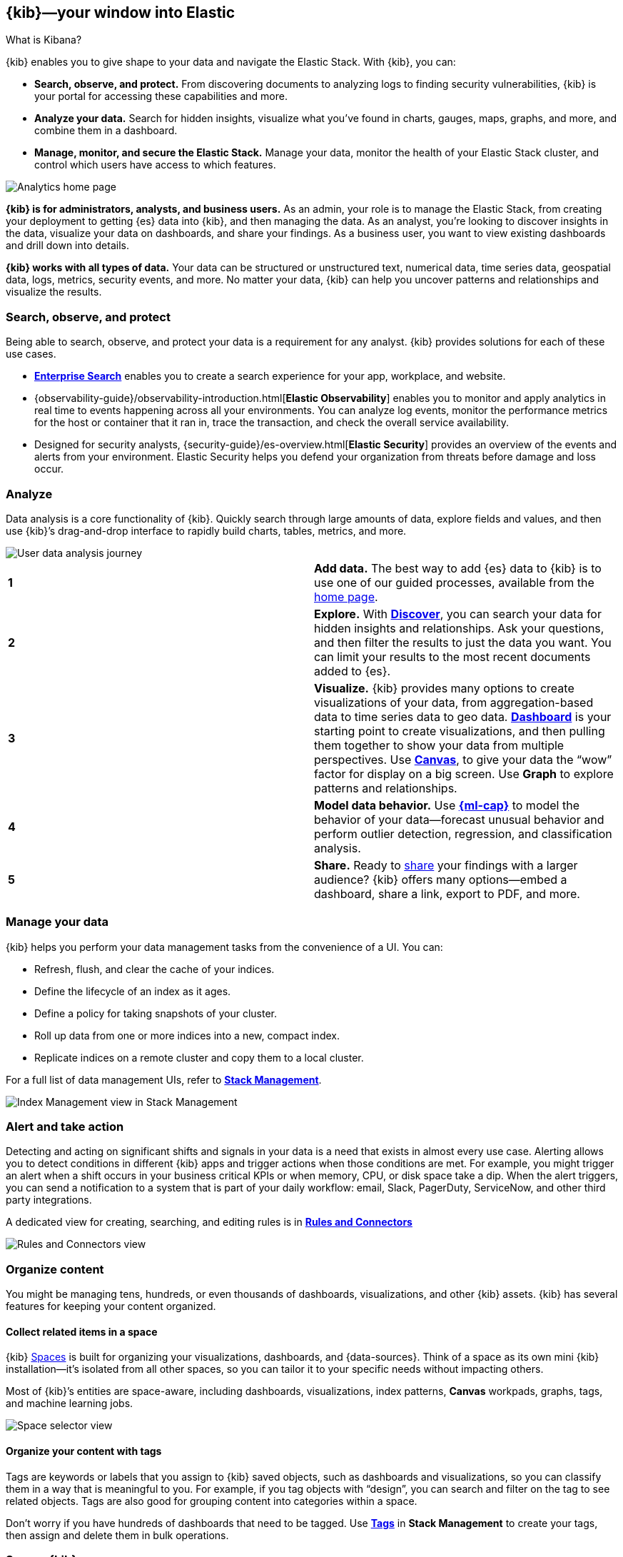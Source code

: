 [[introduction]]
== {kib}&mdash;your window into Elastic
++++
<titleabbrev>What is Kibana?</titleabbrev>
++++

{kib} enables you to give
shape to your data and navigate the Elastic Stack.  With {kib}, you can:

* *Search, observe, and protect.*
From discovering documents to analyzing logs to finding security vulnerabilities,
{kib} is your portal for accessing these capabilities and more.

* *Analyze your data.*
Search for hidden insights, visualize what you've found in charts, gauges,
maps, graphs, and more, and combine them in a dashboard.

* *Manage, monitor, and secure the Elastic Stack.*
Manage your data, monitor the health of your
Elastic Stack cluster, and control which users have access to
which features.

[[kibana-home-page]]
[role="screenshot"]
image::images/analytics-home-page.png[Analytics home page]

*{kib} is for administrators, analysts, and business users.*
As an admin, your role is to manage the Elastic Stack, from creating your
deployment to getting {es} data into {kib}, and then
managing the data.  As an analyst, you're looking to discover insights
in the data, visualize your data on dashboards, and share your findings.  As a business user,
you want to view existing dashboards and drill down into details.

*{kib} works with all types of data.* Your data can be structured or unstructured text,
numerical data, time series data, geospatial data, logs, metrics, security events,
and more.
No matter your data, {kib} can help you uncover patterns and relationships and visualize the results.

[float]
[[extend-your-use-case]]
=== Search, observe, and protect

Being able to search, observe, and protect your data is a requirement for any analyst.
{kib} provides solutions for each of these use cases.

* https://www.elastic.co/guide/en/enterprise-search/current/index.html[*Enterprise Search*] enables you to create a search experience for your app, workplace, and website.

* {observability-guide}/observability-introduction.html[*Elastic Observability*] enables you to monitor and apply analytics in real time
to events happening across all your environments. You can analyze log events, monitor the performance metrics for the host or container
that it ran in, trace the transaction, and check the overall service availability.

* Designed for security analysts, {security-guide}/es-overview.html[*Elastic Security*] provides an overview of
the events and alerts from your environment.  Elastic Security helps you defend
your organization from threats before damage and loss occur.


[float]
[[visualize-and-analyze]]
=== Analyze

Data analysis is a core functionality of {kib}. Quickly search through large amounts
of data, explore fields and values,
and then use {kib}’s drag-and-drop interface to rapidly build charts, tables, metrics, and more.

[role="screenshot"]
image::images/visualization-journey.png[User data analysis journey]

[[get-data-into-kibana]]
[cols=2*]
|===

| *1*
| *Add data.* The best way to add {es} data to {kib} is to use one of our guided processes,
available from the <<kibana-home-page,home page>>.

| *2*
| *Explore.* With <<discover,*Discover*>>, you can search your data for hidden
insights and relationships. Ask your questions, and then filter the results to just the data you want.
You can limit your results to the most recent documents added to {es}.

| *3*
| *Visualize.* {kib} provides many options to create visualizations of your data, from
aggregation-based data to time series data to geo data.
<<dashboard, *Dashboard*>> is your starting point to create visualizations,
and then pulling them together to show your data from multiple perspectives.
Use <<canvas, *Canvas*>>,
to give your data
the “wow” factor for display on a big screen. Use *Graph* to explore patterns and relationships.

| *4*
| *Model data behavior.*
Use <<xpack-ml, *{ml-cap}*>> to model the behavior of your data&mdash;forecast unusual behavior and
perform outlier detection, regression, and classification analysis.

| *5*
| *Share.* Ready to <<reporting-getting-started, share>> your findings with a larger audience? {kib} offers many options&mdash;embed
a dashboard, share a link, export to PDF, and more.
|===

[float]
=== Manage your data

{kib} helps you perform your data management tasks from the convenience of a UI. You can:

* Refresh, flush, and clear the cache of your indices.
* Define the lifecycle of an index as it ages.
* Define a policy for taking snapshots of your cluster.
* Roll up data from one or more indices into a new, compact index.
* Replicate indices on a remote cluster and copy them to a local cluster.

For a full list of data management UIs, refer to <<management, *Stack Management*>>.

[role="screenshot"]
image::images/stack-management.png[Index Management view in Stack Management]


[float]
=== Alert and take action

Detecting and acting on significant shifts and signals in your data is a need
that exists in almost every use case. Alerting allows you to
detect conditions in different {kib} apps and trigger actions when those conditions are met.
For example, you might trigger an alert when a shift occurs in your business critical KPIs or when
memory, CPU, or disk space take a dip.
When the alert triggers, you can send a notification to a system that is part of your daily workflow:
email, Slack, PagerDuty, ServiceNow, and other third party integrations.

A dedicated view for creating, searching,
and editing rules is in <<create-and-manage-rules,*Rules and Connectors*>>

[role="screenshot"]
image::images/rules-and-connectors.png[Rules and Connectors view]

[float]
[[organize-and-secure]]
=== Organize content

You might be managing tens, hundreds, or even thousands of dashboards, visualizations, and other {kib} assets.
{kib} has several features for keeping your content organized.


[float]
[[organize-in-spaces]]
==== Collect related items in a space

{kib}
<<xpack-spaces, Spaces>> is built for organizing your visualizations, dashboards, and {data-sources}.
Think of a space as its own mini {kib} installation&mdash;it’s isolated from all other spaces,
so you can tailor it to your specific needs without impacting others.

Most of {kib}’s entities are space-aware, including dashboards, visualizations, index patterns,
*Canvas* workpads, graphs, tags, and machine learning jobs.

[role="screenshot"]
image::images/select-your-space.png[Space selector view]

[float]
==== Organize your content with tags

Tags are keywords or labels that you assign to {kib} saved objects,
such as dashboards and visualizations, so you can classify them in a way that is meaningful to you.
For example, if you tag objects with “design”, you can search and
filter on the tag to see related objects.
Tags are also good for grouping content into categories within a space.

Don’t worry if you have hundreds of dashboards that need to be tagged. Use <<managing-tags,*Tags*>>
in *Stack Management* to create your tags, then assign and delete
them in bulk operations.

[float]
[[intro-kibana-Security]]
=== Secure {kib}

{kib} offers a range of security features for you to control who has access to what.
The security features are automatically turned on when
{ref}/get-started-enable-security.html[security is enabled in
{es}]. For a description of all available configuration options,
see <<security-settings-kb,Security settings in {kib}>>.

[float]
==== Log in
{kib} supports several <<kibana-authentication,authentication providers>>,
allowing you to login using {es}’s built-in realms, or by your own single sign-on provider.

[role="screenshot"]
image::security/images/kibana-login.png[Login page]

[float]
==== Secure access

{kib} provides roles and privileges for controlling which users can
view and manage {kib} features. Privileges grant permission to view an application
or perform a specific action and are assigned to roles. Roles allow you to describe
a “template” of capabilities that you can grant to many users,
without having to redefine what each user should be able to do.

When you create a role, you can scope the assigned {kib} privileges to specific spaces.
This makes it possible to grant users different access levels in different spaces,
or even give users their very own private space. For example, power users might
have privileges to create and edit visualizations and dashboards,
while analysts or executives might have *Dashboard* and *Canvas* with read-only privileges.

{kib}’s role management interface allows you to describe these various access
levels, or you can automate role creation via our <<role-management-api,API>>.

[role="screenshot"]
image::spaces/images/spaces-roles.png[{kib privileges}]

[float]
==== Audit access

Once you have your users and roles configured, you might want to maintain a
record of who did what, when. The {kib} audit log will record this information for you,
which can then be correlated with {es} audit logs to gain more insights into your
users’ behavior. For more information, see <<xpack-security-audit-logging,{kib} audit logging>>.

[float]
[[kibana-navigation-search]]
=== Quickly find apps and objects

To find {kib} apps and the objects you create, use the search field in the global header.
Search suggestions include deep links into applications,
allowing you to directly navigate to the views you need most.

[role="screenshot"]
image::images/app-navigation-search.png[Example of searching for apps]

You can search for objects by type, name, and tag.
To get the most from the search feature, follow these tips:

* Use the keyboard shortcut&mdash;Ctrl+/ on Windows and Linux, Command+/ on MacOS&mdash;to focus on the input at any time.

* Use the provided syntax keywords.
+
[cols=2*]
|===
|Search by type
|`type:dashboard`

Available types: `application`, `canvas-workpad`, `dashboard`, `index-pattern`, `lens`, `maps`, `query`, `search`, `visualization`

|Search by tag
|`tag:mytagname` +
`tag:"tag name with spaces"`

|Search by type and name
|`type:dashboard my_dashboard_title`

|Advanced&nbsp;searches
|`tag:(tagname1 or tagname2) my_dashboard_title` +
`type:lens tag:(tagname1 or tagname2)` +
`type:(dashboard or canvas-workpad) logs` +
|===

This example searches for visualizations with the tag `design` .

[role="screenshot"]
image::images/tags-search.png[Example of searching for tags]


[float]
=== View all {kib} has to offer

To view the full list of {kib} apps and features, go to https://www.elastic.co/kibana/features[{kib} features].

[float]
[[try-kibana]]
=== Get help

Click the help icon image:images/intro-help-icon.png[Help icon in navigation bar]
for help with questions or to provide feedback.

To keep up with what’s new and changed in Elastic, click the celebration icon in the global header.
